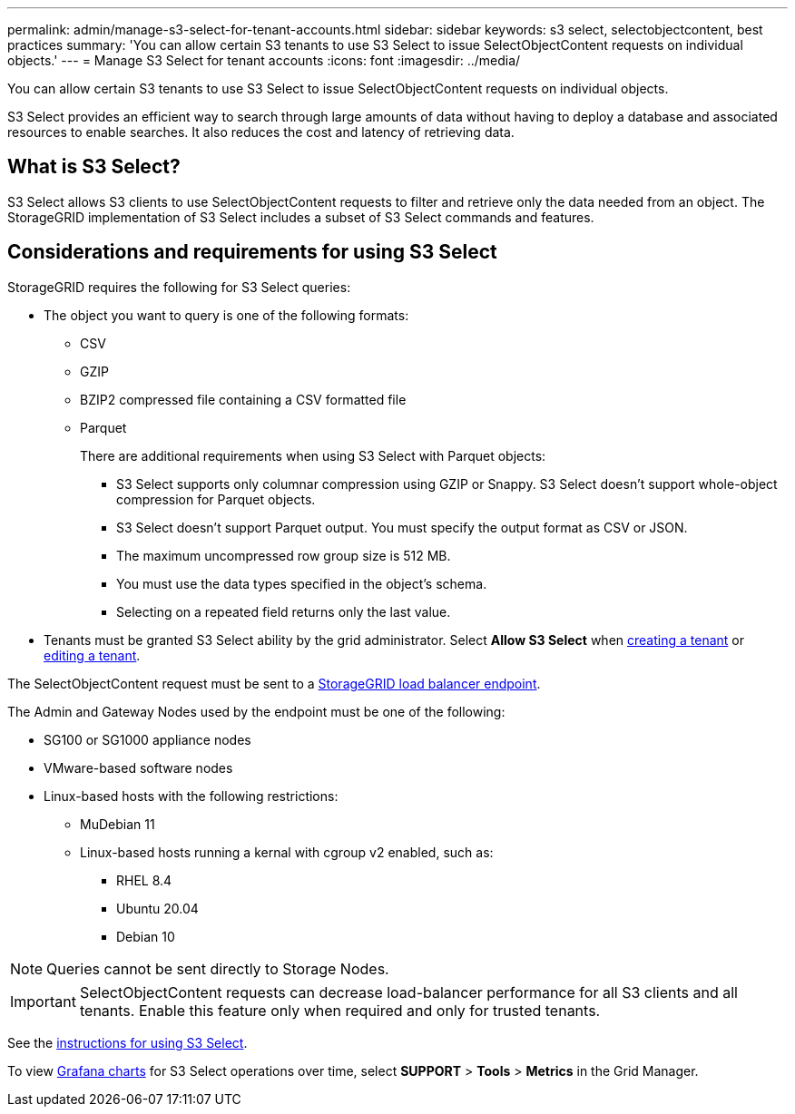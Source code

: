 ---
permalink: admin/manage-s3-select-for-tenant-accounts.html
sidebar: sidebar
keywords: s3 select, selectobjectcontent, best practices
summary: 'You can allow certain S3 tenants to use S3 Select to issue SelectObjectContent requests on individual objects.'
---
= Manage S3 Select for tenant accounts
:icons: font
:imagesdir: ../media/

[.lead]
You can allow certain S3 tenants to use S3 Select to issue SelectObjectContent requests on individual objects. 

S3 Select provides an efficient way to search through large amounts of data without having to deploy a database and associated resources to enable searches. It also reduces the cost and latency of retrieving data.

== What is S3 Select?

S3 Select allows S3 clients to use SelectObjectContent requests to filter and retrieve only the data needed from an object. The StorageGRID implementation of S3 Select includes a subset of S3 Select commands and features.

== Considerations and requirements for using S3 Select

StorageGRID requires the following for S3 Select queries:

* The object you want to query is one of the following formats: 
** CSV
** GZIP
** BZIP2 compressed file containing a CSV formatted file
** Parquet
+
There are additional requirements when using S3 Select with Parquet objects:

*** S3 Select supports only columnar compression using GZIP or Snappy. S3 Select doesn't support whole-object compression for Parquet objects.
*** S3 Select doesn't support Parquet output. You must specify the output format as CSV or JSON.
*** The maximum uncompressed row group size is 512 MB.
*** You must use the data types specified in the object's schema.
*** Selecting on a repeated field returns only the last value.

* Tenants must be granted S3 Select ability by the grid administrator. Select *Allow S3 Select* when xref:creating-tenant-account.adoc[creating a tenant] or xref:editing-tenant-account.adoc[editing a tenant].



The SelectObjectContent request must be sent to a xref:configuring-load-balancer-endpoints.adoc[StorageGRID load balancer endpoint].

The Admin and Gateway Nodes used by the endpoint must be one of the following: 

* SG100 or SG1000 appliance nodes 
* VMware-based software nodes
* Linux-based hosts with the following restrictions:

** MuDebian 11
** Linux-based hosts running a kernal with cgroup v2 enabled, such as: 
*** RHEL 8.4
*** Ubuntu 20.04
*** Debian 10 

NOTE: Queries cannot be sent directly to Storage Nodes.

IMPORTANT: SelectObjectContent requests can decrease load-balancer performance for all S3 clients and all tenants. Enable this feature only when required and only for trusted tenants.

See the xref:../s3/use-s3-select.adoc[instructions for using S3 Select].

To view xref:../monitor/reviewing-support-metrics.adoc[Grafana charts] for S3 Select operations over time, select *SUPPORT* > *Tools* > *Metrics* in the Grid Manager.
